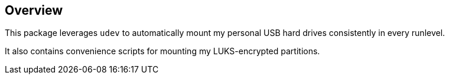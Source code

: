 == Overview ==

This package leverages `udev` to automatically mount
my personal USB hard drives consistently in every
runlevel.

It also contains convenience scripts for mounting
my LUKS-encrypted partitions.
